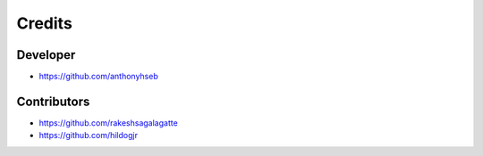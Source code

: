 =======
Credits
=======

Developer
---------

* https://github.com/anthonyhseb

Contributors
------------

* https://github.com/rakeshsagalagatte
* https://github.com/hildogjr
